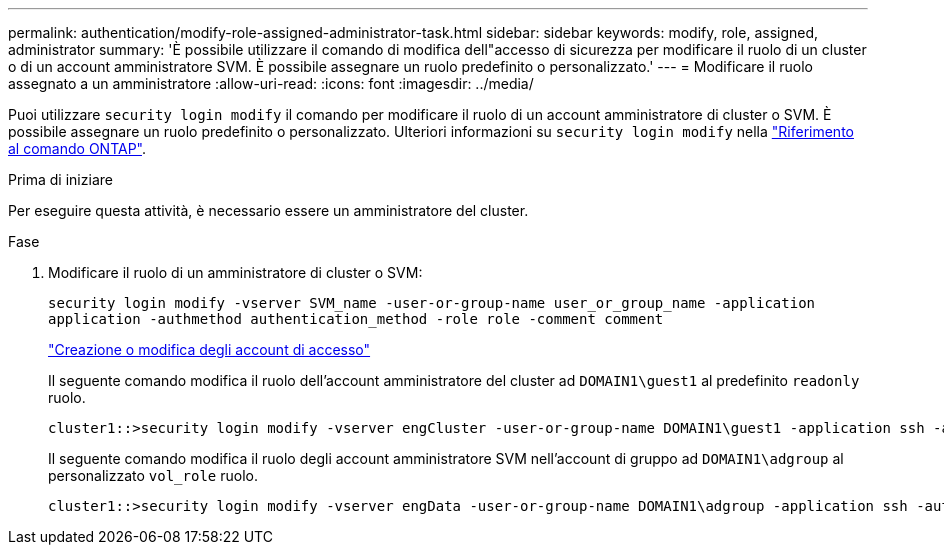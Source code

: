 ---
permalink: authentication/modify-role-assigned-administrator-task.html 
sidebar: sidebar 
keywords: modify, role, assigned, administrator 
summary: 'È possibile utilizzare il comando di modifica dell"accesso di sicurezza per modificare il ruolo di un cluster o di un account amministratore SVM. È possibile assegnare un ruolo predefinito o personalizzato.' 
---
= Modificare il ruolo assegnato a un amministratore
:allow-uri-read: 
:icons: font
:imagesdir: ../media/


[role="lead"]
Puoi utilizzare `security login modify` il comando per modificare il ruolo di un account amministratore di cluster o SVM. È possibile assegnare un ruolo predefinito o personalizzato. Ulteriori informazioni su `security login modify` nella link:https://docs.netapp.com/us-en/ontap-cli/security-login-modify.html["Riferimento al comando ONTAP"^].

.Prima di iniziare
Per eseguire questa attività, è necessario essere un amministratore del cluster.

.Fase
. Modificare il ruolo di un amministratore di cluster o SVM:
+
`security login modify -vserver SVM_name -user-or-group-name user_or_group_name -application application -authmethod authentication_method -role role -comment comment`

+
link:config-worksheets-reference.html["Creazione o modifica degli account di accesso"]

+
Il seguente comando modifica il ruolo dell'account amministratore del cluster ad `DOMAIN1\guest1` al predefinito `readonly` ruolo.

+
[listing]
----
cluster1::>security login modify -vserver engCluster -user-or-group-name DOMAIN1\guest1 -application ssh -authmethod domain -role readonly
----
+
Il seguente comando modifica il ruolo degli account amministratore SVM nell'account di gruppo ad `DOMAIN1\adgroup` al personalizzato `vol_role` ruolo.

+
[listing]
----
cluster1::>security login modify -vserver engData -user-or-group-name DOMAIN1\adgroup -application ssh -authmethod domain -role vol_role
----

